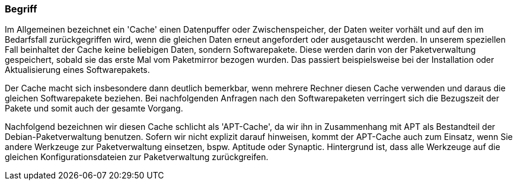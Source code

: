 // Datei: ./praxis/apt-cache/begriff.adoc

// Baustelle: Rohtext

[[apt-cache-begriff]]

=== Begriff ===

// Stichworte für den Index
(((Paketcache, APT-Cache)))
(((Paketcache, Bezug eines Softwarepaketes)))
(((Paketcache, Cache)))
(((Paketmirror)))
Im Allgemeinen bezeichnet ein 'Cache' einen Datenpuffer oder
Zwischenspeicher, der Daten weiter vorhält und auf den im Bedarfsfall
zurückgegriffen wird, wenn die gleichen Daten erneut angefordert oder
ausgetauscht werden. In unserem speziellen Fall beinhaltet der Cache
keine beliebigen Daten, sondern Softwarepakete. Diese werden darin von
der Paketverwaltung gespeichert, sobald sie das erste Mal vom 
Paketmirror bezogen wurden. Das passiert beispielsweise bei der 
Installation oder Aktualisierung eines Softwarepakets. 

Der Cache macht sich insbesondere dann deutlich bemerkbar, wenn mehrere
Rechner diesen Cache verwenden und daraus die gleichen Softwarepakete
beziehen. Bei nachfolgenden Anfragen nach den Softwarepaketen verringert
sich die Bezugszeit der Pakete und somit auch der gesamte Vorgang.

Nachfolgend bezeichnen wir diesen Cache schlicht als 'APT-Cache', da wir
ihn in Zusammenhang mit APT als Bestandteil der Debian-Paketverwaltung
benutzen. Sofern wir nicht explizit darauf hinweisen, kommt der
APT-Cache auch zum Einsatz, wenn Sie andere Werkzeuge zur
Paketverwaltung einsetzen, bspw. Aptitude oder Synaptic. Hintergrund ist,
dass alle Werkzeuge auf die gleichen Konfigurationsdateien zur
Paketverwaltung zurückgreifen.

// Datei (Ende): ./praxis/apt-cache/begriff.adoc
